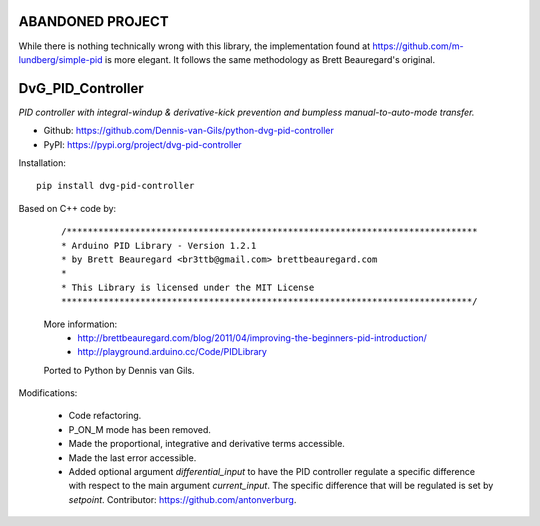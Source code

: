 .. image:: https://img.shields.io/pypi/v/dvg-pid-controller
    :target: https://pypi.org/project/dvg-pid-controller
.. image:: https://img.shields.io/pypi/pyversions/dvg-pid-controller
    :target: https://pypi.org/project/dvg-pid-controller
.. image:: https://img.shields.io/badge/code%20style-black-000000.svg
    :target: https://github.com/psf/black
.. image:: https://img.shields.io/badge/License-MIT-purple.svg
    :target: https://github.com/Dennis-van-Gils/python-dvg-pid-controller/blob/master/LICENSE.txt

ABANDONED PROJECT
=================

While there is nothing technically wrong with this library, the implementation found
at https://github.com/m-lundberg/simple-pid is more elegant. It follows the same
methodology as Brett Beauregard's original.


DvG_PID_Controller
==================
*PID controller with integral-windup & derivative-kick prevention and bumpless
manual-to-auto-mode transfer.*

- Github: https://github.com/Dennis-van-Gils/python-dvg-pid-controller
- PyPI: https://pypi.org/project/dvg-pid-controller

Installation::

    pip install dvg-pid-controller

Based on C++ code by:

    ::

        /******************************************************************************
        * Arduino PID Library - Version 1.2.1
        * by Brett Beauregard <br3ttb@gmail.com> brettbeauregard.com
        *
        * This Library is licensed under the MIT License
        ******************************************************************************/

    More information:
        * http://brettbeauregard.com/blog/2011/04/improving-the-beginners-pid-introduction/
        * http://playground.arduino.cc/Code/PIDLibrary

    Ported to Python by Dennis van Gils.

Modifications:

    * Code refactoring.
    * P_ON_M mode has been removed.
    * Made the proportional, integrative and derivative terms accessible.
    * Made the last error accessible.
    * Added optional argument `differential_input` to have the PID controller
      regulate a specific difference with respect to the main argument
      `current_input`. The specific difference that will be regulated is set by
      `setpoint`.
      Contributor: https://github.com/antonverburg.
